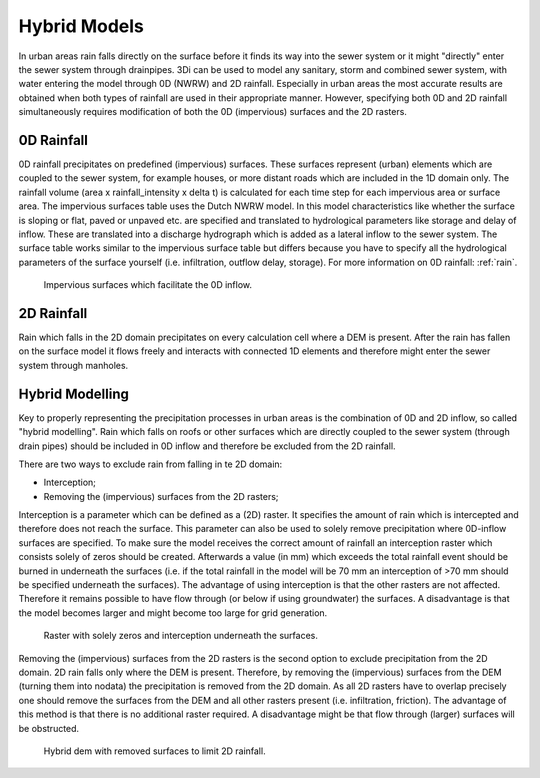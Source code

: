 Hybrid Models
=============

In urban areas rain falls directly on the surface before it finds its way into the sewer system or it might "directly" enter the sewer system through drainpipes. 3Di can be used to model any sanitary, storm and combined sewer system, with water entering the model through 0D (NWRW) and 2D rainfall. Especially in urban areas the most accurate results are obtained when both types of rainfall are used in their appropriate manner. However, specifying both 0D and 2D rainfall simultaneously requires modification of both the 0D (impervious) surfaces and the 2D rasters. 

0D Rainfall
-------------------------

0D rainfall precipitates on predefined (impervious) surfaces. These surfaces represent (urban) elements which are coupled to the sewer system, for example houses, or more distant roads which are included in the 1D domain only. The rainfall volume (area x rainfall_intensity x delta t) is calculated for each time step for each impervious area or surface area. The impervious surfaces table uses the Dutch NWRW model. In this model characteristics like whether the surface is sloping or flat, paved or unpaved etc. are specified and translated to hydrological parameters like storage and delay of inflow. These are translated into a discharge hydrograph which is added as a lateral inflow to the sewer system. The surface table works similar to the impervious surface table but differs because you have to specify all the hydrological parameters of the surface yourself (i.e. infiltration, outflow delay, storage). For more information on 0D rainfall: :ref:`rain`.

.. figure:: image/d_panden.png
   :alt: impervious_surfaces_for_0D_inflow
     
   Impervious surfaces which facilitate the 0D inflow.

2D Rainfall
-------------------------
Rain which falls in the 2D domain precipitates on every calculation cell where a DEM is present. After the rain has fallen on the surface model it flows freely and interacts with connected 1D elements and therefore might enter the sewer system through manholes. 

Hybrid Modelling
-------------------------
Key to properly representing the precipitation processes in urban areas is the combination of 0D and 2D inflow, so called "hybrid modelling". Rain which falls on roofs or other surfaces which are directly coupled to the sewer system (through drain pipes) should be included in 0D inflow and therefore be excluded from the 2D rainfall. 

There are two ways to exclude rain from falling in te 2D domain:

- Interception;

- Removing the (impervious) surfaces from the 2D rasters;

Interception is a parameter which can be defined as a (2D) raster. It specifies the amount of rain which is intercepted and therefore does not reach the surface. This parameter can also be used to solely remove precipitation where 0D-inflow surfaces are specified. To make sure the model receives the correct amount of rainfall an interception raster which consists solely of zeros should be created. Afterwards a value (in mm) which exceeds the total rainfall event should be burned in underneath the surfaces (i.e. if the total rainfall in the model will be 70 mm an interception of >70 mm should be specified underneath the surfaces). The advantage of using interception is that the other rasters are not affected. Therefore it remains possible to have flow through (or below if using groundwater) the surfaces. A disadvantage is that the model becomes larger and might become too large for grid generation. 

.. figure:: image/d_interception.png
   :alt: interception_raster
     
   Raster with solely zeros and interception underneath the surfaces.


Removing the (impervious) surfaces from the 2D rasters is the second option to exclude precipitation from the 2D domain. 2D rain falls only where the DEM is present. Therefore, by removing the (impervious) surfaces from the DEM (turning them into nodata) the precipitation is removed from the 2D domain. As all 2D rasters have to overlap precisely one should remove the surfaces from the DEM and all other rasters present (i.e. infiltration, friction). The advantage of this method is that there is no additional raster required. A disadvantage might be that flow through (larger) surfaces will be obstructed.

.. figure:: image/d_hybride_dem.png
   :alt: hybride_dem
     
   Hybrid dem with removed surfaces to limit 2D rainfall.